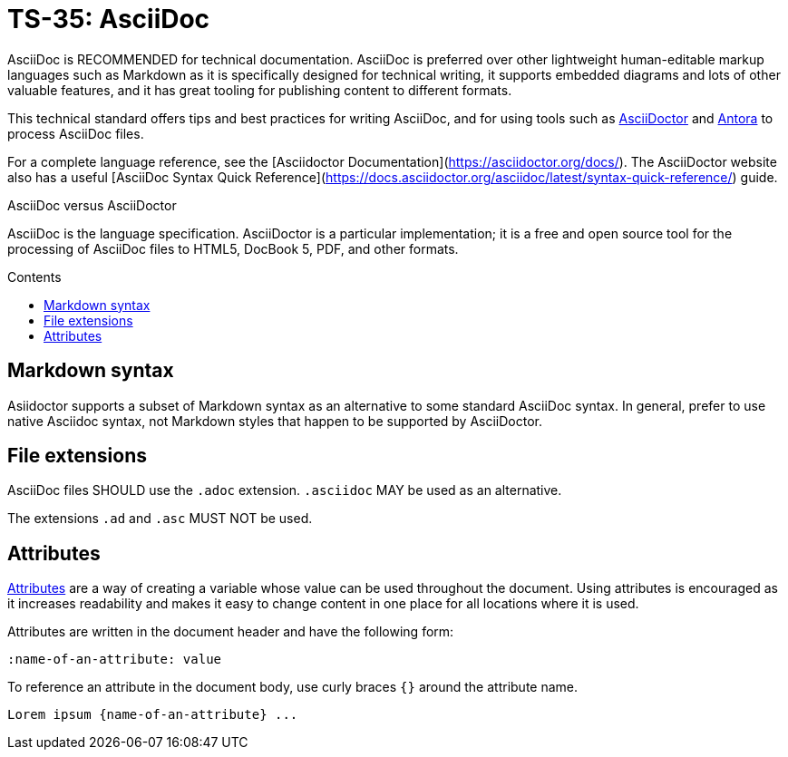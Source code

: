 = TS-35: AsciiDoc
:toc: macro
:toc-title: Contents

AsciiDoc is RECOMMENDED for technical documentation. AsciiDoc is preferred over other lightweight human-editable markup languages such as Markdown as it is specifically designed for technical writing, it supports embedded diagrams and lots of other valuable features, and it has great tooling for publishing content to different formats.

This technical standard offers tips and best practices for writing AsciiDoc, and for using tools such as https://asciidoctor.org/[AsciiDoctor] and https://antora.org/[Antora] to process AsciiDoc files.

For a complete language reference, see the [Asciidoctor Documentation](https://asciidoctor.org/docs/). The AsciiDoctor website also has a useful [AsciiDoc Syntax Quick Reference](https://docs.asciidoctor.org/asciidoc/latest/syntax-quick-reference/) guide.

.AsciiDoc versus AsciiDoctor
****
AsciiDoc is the language specification. AsciiDoctor is a particular implementation; it is a free and open source tool for the processing of AsciiDoc files to HTML5, DocBook 5, PDF, and other formats.
****

toc::[]

== Markdown syntax

Asiidoctor supports a subset of Markdown syntax as an alternative to some standard AsciiDoc syntax. In general, prefer to use native Asciidoc syntax, not Markdown styles that happen to be supported by AsciiDoctor.

== File extensions

AsciiDoc files SHOULD use the `.adoc` extension. `.asciidoc` MAY be used as an alternative.

The extensions `.ad` and `.asc` MUST NOT be used.

== Attributes

https://docs.asciidoctor.org/asciidoc/latest/attributes/document-attributes/[Attributes] are a way of creating a variable whose value can be used throughout the document. Using attributes is encouraged as it increases readability and makes it easy to change content in one place for all locations where it is used.

Attributes are written in the document header and have the following form:

[source,asciidoc]
----
:name-of-an-attribute: value
----

To reference an attribute in the document body, use curly braces `{}` around the attribute name.

[source,asciidoc]
----
Lorem ipsum {name-of-an-attribute} ...
----

